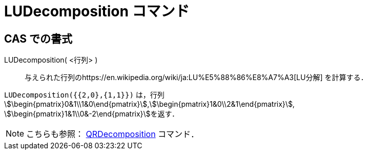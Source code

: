 = LUDecomposition コマンド
:page-en: commands/LUDecomposition
ifdef::env-github[:imagesdir: /ja/modules/ROOT/assets/images]

== CAS での書式

LUDecomposition( <行列> )::
  与えられた行列のhttps://en.wikipedia.org/wiki/ja:LU%E5%88%86%E8%A7%A3[LU分解] を計算する．

[EXAMPLE]
====

`++LUDecomposition({{2,0},{1,1}})++` は，行列
stem:[\begin{pmatrix}0&1\\1&0\end{pmatrix}],stem:[\begin{pmatrix}1&0\\2&1\end{pmatrix}],
stem:[\begin{pmatrix}1&1\\0&-2\end{pmatrix}]を返す．

====

[NOTE]
====

こちらも参照： xref:/commands/QRDecomposition.adoc[QRDecomposition] コマンド．

====
